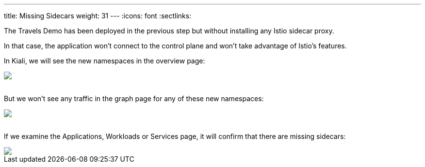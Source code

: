 ---
title: Missing Sidecars
weight: 31
---
:icons: font
:sectlinks:

The Travels Demo has been deployed in the previous step but without installing any Istio sidecar proxy.

In that case, the application won't connect to the control plane and won't take advantage of Istio's features.

In Kiali, we will see the new namespaces in the overview page:

++++
<a class="image-popup-fit-height" href="/images/tutorial/03-01-overview.png" title="Overview">
    <img src="/images/tutorial/03-01-overview.png" style="display:block;margin: 0 auto;" />
</a>
++++

{nbsp} +
But we won't see any traffic in the graph page for any of these new namespaces:

++++
<a class="image-popup-fit-height" href="/images/tutorial/03-01-empty-graph.png" title="Empty Graph">
    <img src="/images/tutorial/03-01-empty-graph.png" style="display:block;margin: 0 auto;" />
</a>
++++

{nbsp} +
If we examine the Applications, Workloads or Services page, it will confirm that there are missing sidecars:

++++
<a class="image-popup-fit-height" href="/images/tutorial/03-01-missing-sidecar.png" title="Missing Sidecar">
    <img src="/images/tutorial/03-01-missing-sidecar.png" style="display:block;margin: 0 auto;" />
</a>
++++
